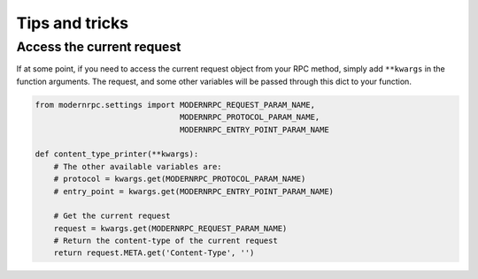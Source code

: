 ===============
Tips and tricks
===============

Access the current request
--------------------------

If at some point, if you need to access the current request object from your RPC method, simply add ``**kwargs``
in the function arguments. The request, and some other variables will be passed through this dict to your function.

.. code:: python

    from modernrpc.settings import MODERNRPC_REQUEST_PARAM_NAME,
                                   MODERNRPC_PROTOCOL_PARAM_NAME,
                                   MODERNRPC_ENTRY_POINT_PARAM_NAME

    def content_type_printer(**kwargs):
        # The other available variables are:
        # protocol = kwargs.get(MODERNRPC_PROTOCOL_PARAM_NAME)
        # entry_point = kwargs.get(MODERNRPC_ENTRY_POINT_PARAM_NAME)

        # Get the current request
        request = kwargs.get(MODERNRPC_REQUEST_PARAM_NAME)
        # Return the content-type of the current request
        return request.META.get('Content-Type', '')
